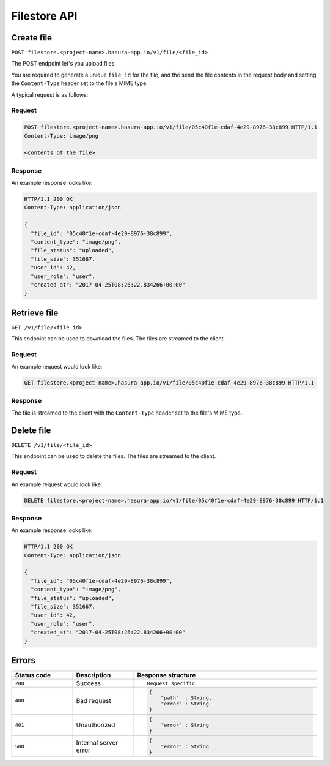 .. .. meta::
   :description: API reference for Hasura's File microservice. POST, GET and DELETE endpoinds for uploading, downloading and deleting files respectively.
   :keywords: hasura, docs, File, fileStore, API reference

Filestore API
================

.. _filestore-api-upload:

Create file
--------------

``POST filestore.<project-name>.hasura-app.io/v1/file/<file_id>``

The POST endpoint let's you upload files.

You are required to generate a unique ``file_id`` for the file, and the send
the file contents in the request body and setting the ``Content-Type`` header
set to the file's MIME type.

A typical request is as follows:

Request
^^^^^^^

.. code-block:: http

     POST filestore.<project-name>.hasura-app.io/v1/file/05c40f1e-cdaf-4e29-8976-38c899 HTTP/1.1
     Content-Type: image/png

     <contents of the file>

Response
^^^^^^^^
An example response looks like:

.. code-block:: http

    HTTP/1.1 200 OK
    Content-Type: application/json

    {
      "file_id": "05c40f1e-cdaf-4e29-8976-38c899",
      "content_type": "image/png",
      "file_status": "uploaded",
      "file_size": 351667,
      "user_id": 42,
      "user_role": "user",
      "created_at": "2017-04-25T08:26:22.834266+00:00"
    }

.. _filestore-api-download:

Retrieve file
------------------

``GET /v1/file/<file_id>``

This endpoint can be used to download the files. The files are streamed to the
client.


Request
^^^^^^^

An example request would look like:


.. code-block:: http

    GET filestore.<project-name>.hasura-app.io/v1/file/05c40f1e-cdaf-4e29-8976-38c899 HTTP/1.1


Response
^^^^^^^^

The file is streamed to the client with the ``Content-Type`` header set to the
file's MIME type.

.. _filestore-api-delete:

Delete file
---------------

``DELETE /v1/file/<file_id>``

This endpoint can be used to delete the files. The files are streamed to the
client.


Request
^^^^^^^

An example request would look like:


.. code-block:: http

    DELETE filestore.<project-name>.hasura-app.io/v1/file/05c40f1e-cdaf-4e29-8976-38c899 HTTP/1.1


Response
^^^^^^^^

An example response looks like:

.. code-block:: http

    HTTP/1.1 200 OK
    Content-Type: application/json

    {
      "file_id": "05c40f1e-cdaf-4e29-8976-38c899",
      "content_type": "image/png",
      "file_status": "uploaded",
      "file_size": 351667,
      "user_id": 42,
      "user_role": "user",
      "created_at": "2017-04-25T08:26:22.834266+00:00"
    }



Errors
------

.. list-table::
   :widths: 10 10 30
   :header-rows: 1

   * - Status code
     - Description
     - Response structure

   * - ``200``
     - Success
     - .. parsed-literal::

          Request specific

   * - ``400``
     - Bad request
     - .. code-block:: haskell

          {
              "path"  : String,
              "error" : String
          }

   * - ``401``
     - Unauthorized
     - .. code-block:: haskell

          {
              "error" : String
          }

   * - ``500``
     - Internal server error
     - .. code-block:: haskell

          {
              "error" : String
          }
